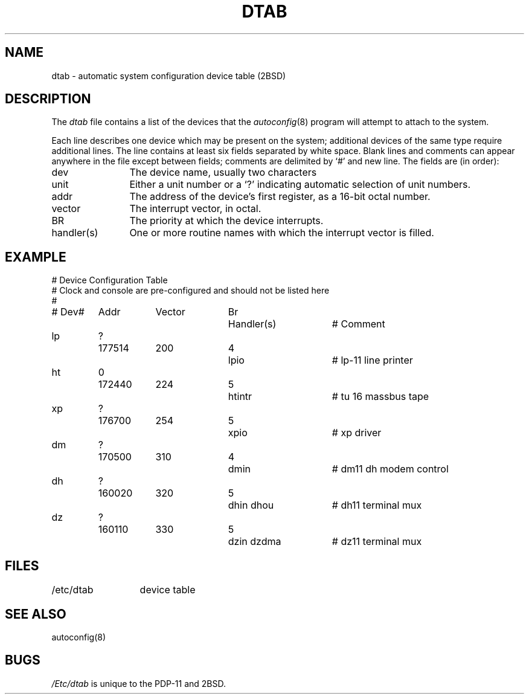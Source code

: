 .\" Copyright (c) 1980 Regents of the University of California.
.\" All rights reserved.  The Berkeley software License Agreement
.\" specifies the terms and conditions for redistribution.
.\"
.\"	@(#)dtab.5	2.3 (Berkeley) 1/22/87
.\"
.TH DTAB 5 "January 22, 1987"
.UC 2
.SH NAME
dtab \- automatic system configuration device table (2BSD)
.SH DESCRIPTION
The
.I dtab
file contains a list of the devices that the
.IR autoconfig (8)
program will attempt to attach to the system.
.PP
Each line describes one device which may be present on the system;
additional devices of the same type require additional lines.
The line contains at least six fields separated by white space.
Blank lines and comments can appear anywhere in the file except
between fields; comments
are delimited by `#' and new line.  The fields are (in order):
.TP "\w'handler(s)  'u"
dev
The device name, usually two characters
.TP
unit
Either a unit number or a `?' indicating automatic selection of unit numbers.
.TP
addr
The address of the device's first register, as a 16-bit octal number.
.TP
vector
The interrupt vector, in octal.
.TP
BR
The priority at which the device interrupts.
.TP
handler(s)
One or more routine names with which the interrupt vector is filled.
.SH EXAMPLE
.nf
.sp
.dt
.ta .5i +\w'dm  ?  'u +\w'160020  'u +\w'Vector  'u +\w'5  'u +\w'dhrint dhxint   'u
#               Device Configuration Table
#    Clock and console are pre-configured and should not be listed here
#
# Dev#	Addr	Vector	Br	Handler(s)	# Comment
lp	?	177514	200	4	lpio	# lp-11 line printer
ht	0	172440	224	5	htintr	# tu 16 massbus tape
xp	?	176700	254	5	xpio	# xp driver
dm	?	170500	310	4	dmin	# dm11 dh modem control
dh	?	160020	320	5	dhin dhou	# dh11 terminal mux
dz	?	160110	330	5	dzin dzdma	# dz11 terminal mux
.fi
.SH FILES
.ta 2i
/etc/dtab	device table
.SH SEE ALSO
autoconfig(8)
.SH BUGS
.I /Etc/dtab
is unique to the PDP-11 and 2BSD.
